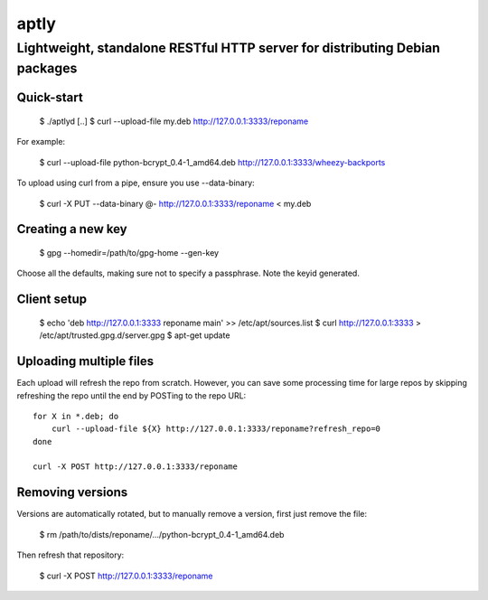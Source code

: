 aptly
=====

----------------------------------------------------------------------------
Lightweight, standalone RESTful HTTP server for distributing Debian packages
----------------------------------------------------------------------------

Quick-start
-----------

 $ ./aptlyd
 [..]
 $ curl --upload-file my.deb http://127.0.0.1:3333/reponame

For example:

 $ curl --upload-file python-bcrypt_0.4-1_amd64.deb http://127.0.0.1:3333/wheezy-backports

To upload using curl from a pipe, ensure you use --data-binary:

 $ curl -X PUT --data-binary @- http://127.0.0.1:3333/reponame < my.deb

Creating a new key
------------------

 $ gpg --homedir=/path/to/gpg-home --gen-key
 
Choose all the defaults, making sure not to specify a passphrase. Note the
keyid generated.

Client setup
------------

  $ echo 'deb http://127.0.0.1:3333 reponame main' >> /etc/apt/sources.list
  $ curl http://127.0.0.1:3333 > /etc/apt/trusted.gpg.d/server.gpg
  $ apt-get update

Uploading multiple files
------------------------

Each upload will refresh the repo from scratch. However, you can save some
processing time for large repos by skipping refreshing the repo until the end
by POSTing to the repo URL::

  for X in *.deb; do
      curl --upload-file ${X} http://127.0.0.1:3333/reponame?refresh_repo=0
  done

  curl -X POST http://127.0.0.1:3333/reponame

Removing versions
-----------------

Versions are automatically rotated, but to manually remove a version, first
just remove the file:

 $ rm /path/to/dists/reponame/.../python-bcrypt_0.4-1_amd64.deb

Then refresh that repository:

 $ curl -X POST http://127.0.0.1:3333/reponame

